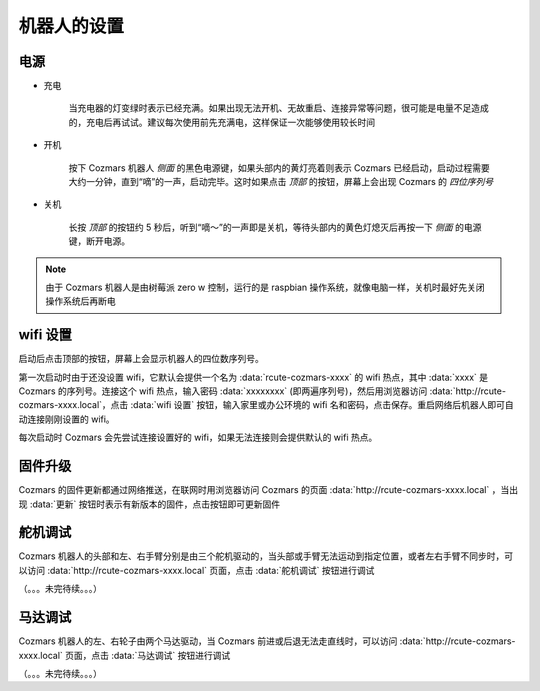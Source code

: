机器人的设置
===================

电源
--------

* 充电

    当充电器的灯变绿时表示已经充满。如果出现无法开机、无故重启、连接异常等问题，很可能是电量不足造成的，充电后再试试。建议每次使用前先充满电，这样保证一次能够使用较长时间

* 开机

    按下 Cozmars 机器人 *侧面* 的黑色电源键，如果头部内的黄灯亮着则表示 Cozmars 已经启动，启动过程需要大约一分钟，直到“嘀”的一声，启动完毕。这时如果点击 *顶部* 的按钮，屏幕上会出现 Cozmars 的 *四位序列号*

* 关机

    长按 *顶部* 的按钮约 5 秒后，听到“嘀～”的一声即是关机，等待头部内的黄色灯熄灭后再按一下 *侧面* 的电源键，断开电源。

..
    而魔方的开/关机就简单多了，开机时按下黑色电源键，如果要关机就再按一次就是了。

.. note::

    由于 Cozmars 机器人是由树莓派 zero w 控制，运行的是 raspbian 操作系统，就像电脑一样，关机时最好先关闭操作系统后再断电

..
    ；而魔方是由 ESP8266 单片机控制，关机就不用那么讲究啦

wifi 设置
-----------

启动后点击顶部的按钮，屏幕上会显示机器人的四位数序列号。

第一次启动时由于还没设置 wifi，它默认会提供一个名为 :data:`rcute-cozmars-xxxx` 的 wifi 热点，其中 :data:`xxxx` 是 Cozmars 的序列号。连接这个 wifi 热点，输入密码 :data:`xxxxxxxx` (即两遍序列号)，然后用浏览器访问 :data:`http://rcute-cozmars-xxxx.local`，点击 :data:`wifi 设置` 按钮，输入家里或办公环境的 wifi 名和密码，点击保存。重启网络后机器人即可自动连接刚刚设置的 wifi。

..
    * 魔方

        和 Cozmars 类似，如果未设置 wifi，魔方在启动时会提供一个名为 :data:`rcute-cube-****` 的 wifi 热点，这里 :data:`****` 是魔方的序列号（不同于 Cozmars 的序列号），连接 wifi 热点后，输入 :data:`********` 两遍序列号作为密码，然后访问 :data:`http://rcute-cube-****.local` 可以进行 wifi 设置。

    每次启动时 Cozmars 和魔方都会先尝试连接设置好的 wifi，如果无法连接则会提供默认的 wifi 热点。

每次启动时 Cozmars 会先尝试连接设置好的 wifi，如果无法连接则会提供默认的 wifi 热点。

固件升级
----------------

..
    Cozmars 和魔方的固件更新都通过网络推送，在联网时用浏览器访问 Cozmars 的页面 :data:`http://rcute-cozmars-xxxx.local` 或 魔方的页面 :data:`http://rcute-cube-****.local` ，当出现 :data:`更新` 按钮时表示有新版本的固件，点击按钮即可更新固件

Cozmars 的固件更新都通过网络推送，在联网时用浏览器访问 Cozmars 的页面 :data:`http://rcute-cozmars-xxxx.local` ，当出现 :data:`更新` 按钮时表示有新版本的固件，点击按钮即可更新固件


舵机调试
----------
Cozmars 机器人的头部和左、右手臂分别是由三个舵机驱动的，当头部或手臂无法运动到指定位置，或者左右手臂不同步时，可以访问 :data:`http://rcute-cozmars-xxxx.local` 页面，点击 :data:`舵机调试` 按钮进行调试

（。。。未完待续。。。）

马达调试
----------
Cozmars 机器人的左、右轮子由两个马达驱动，当 Cozmars 前进或后退无法走直线时，可以访问 :data:`http://rcute-cozmars-xxxx.local` 页面，点击 :data:`马达调试` 按钮进行调试

（。。。未完待续。。。）